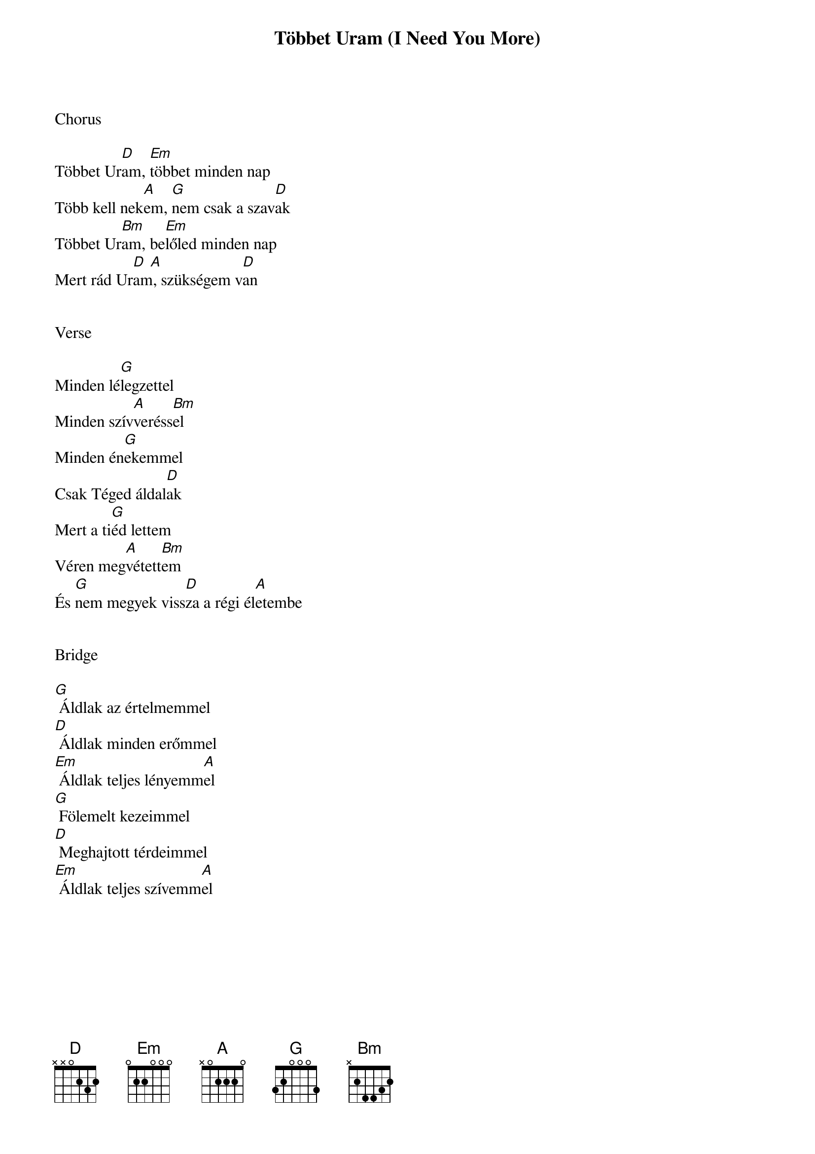 {title: Többet Uram (I Need You More)}
{meta: CCLI 2061678}
{key: D}
{tempo: 65}
{time: 4/4}
{duration: 420}



Chorus

Többet Ur[D]am, [Em]többet minden nap
Több kell nek[A]em, [G]nem csak a szav[D]ak
Többet Ur[Bm]am, be[Em]lőled minden nap
Mert rád Ur[D  A]am, szükségem v[D]an


Verse

Minden lé[G]legzettel
Minden szív[A]veréss[Bm]el
Minden én[G]ekemmel
Csak Téged áldal[D]ak
Mert a ti[G]éd lettem
Véren meg[A]vétett[Bm]em
És [G]nem megyek viss[D]za a régi él[A]etembe


Bridge

[G] Áldlak az értelmemmel
[D] Áldlak minden erőmmel
[Em] Áldlak teljes lényemm[A]el
[G] Fölemelt kezeimmel
[D] Meghajtott térdeimmel
[Em] Áldlak teljes szívemm[A]el